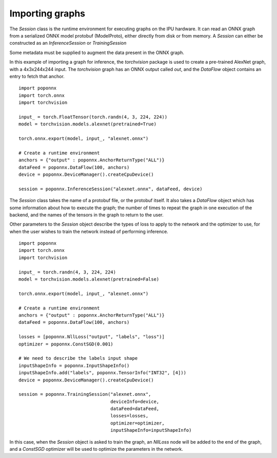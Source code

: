 Importing graphs
----------------

The `Session` class is the runtime environment for executing graphs on the IPU
hardware. It can read an ONNX graph from a serialized ONNX model protobuf
(ModelProto), either directly from disk or from memory. A `Session` can either be 
constructed as an `InferenceSession` or `TrainingSession`

Some metadata must be supplied to augment the data present in the ONNX graph.

In this example of importing a graph for inference, the `torchvision` package
is used to create a pre-trained AlexNet graph, with a 4x3x244x244 input. The
`torchvision` graph has an ONNX output called `out`, and the `DataFlow` object
contains an entry to fetch that anchor.

::

  import poponnx
  import torch.onnx
  import torchvision

  input_ = torch.FloatTensor(torch.randn(4, 3, 224, 224))
  model = torchvision.models.alexnet(pretrained=True)

  torch.onnx.export(model, input_, "alexnet.onnx")

  # Create a runtime environment
  anchors = {"output" : poponnx.AnchorReturnType("ALL")}
  dataFeed = poponnx.DataFlow(100, anchors)
  device = poponnx.DeviceManager().createCpuDevice()

  session = poponnx.InferenceSession("alexnet.onnx", dataFeed, device)


The `Session` class takes the name of a protobuf file, or the protobuf
itself.  It also takes a `DataFlow` object which has some information about
how to execute the graph; the number of times to repeat the graph in one
execution of the backend, and the names of the tensors in the graph to return
to the user.

Other parameters to the `Session` object describe the types of loss to apply to
the network and the optimizer to use, for when the user wishes to train the
network instead of performing inference.

::

  import poponnx
  import torch.onnx
  import torchvision

  input_ = torch.randn(4, 3, 224, 224)
  model = torchvision.models.alexnet(pretrained=False)

  torch.onnx.export(model, input_, "alexnet.onnx")

  # Create a runtime environment
  anchors = {"output" : poponnx.AnchorReturnType("ALL")}
  dataFeed = poponnx.DataFlow(100, anchors)

  losses = [poponnx.NllLoss("output", "labels", "loss")]
  optimizer = poponnx.ConstSGD(0.001)

  # We need to describe the labels input shape
  inputShapeInfo = poponnx.InputShapeInfo()
  inputShapeInfo.add("labels", poponnx.TensorInfo("INT32", [4]))
  device = poponnx.DeviceManager().createCpuDevice()

  session = poponnx.TrainingSession("alexnet.onnx",
                                    deviceInfo=device,
                                    dataFeed=dataFeed,
                                    losses=losses,
                                    optimizer=optimizer,
                                    inputShapeInfo=inputShapeInfo)

In this case, when the `Session` object is asked to train the graph, an `NllLoss`
node will be added to the end of the graph, and a `ConstSGD` optimizer will
be used to optimize the parameters in the network.

